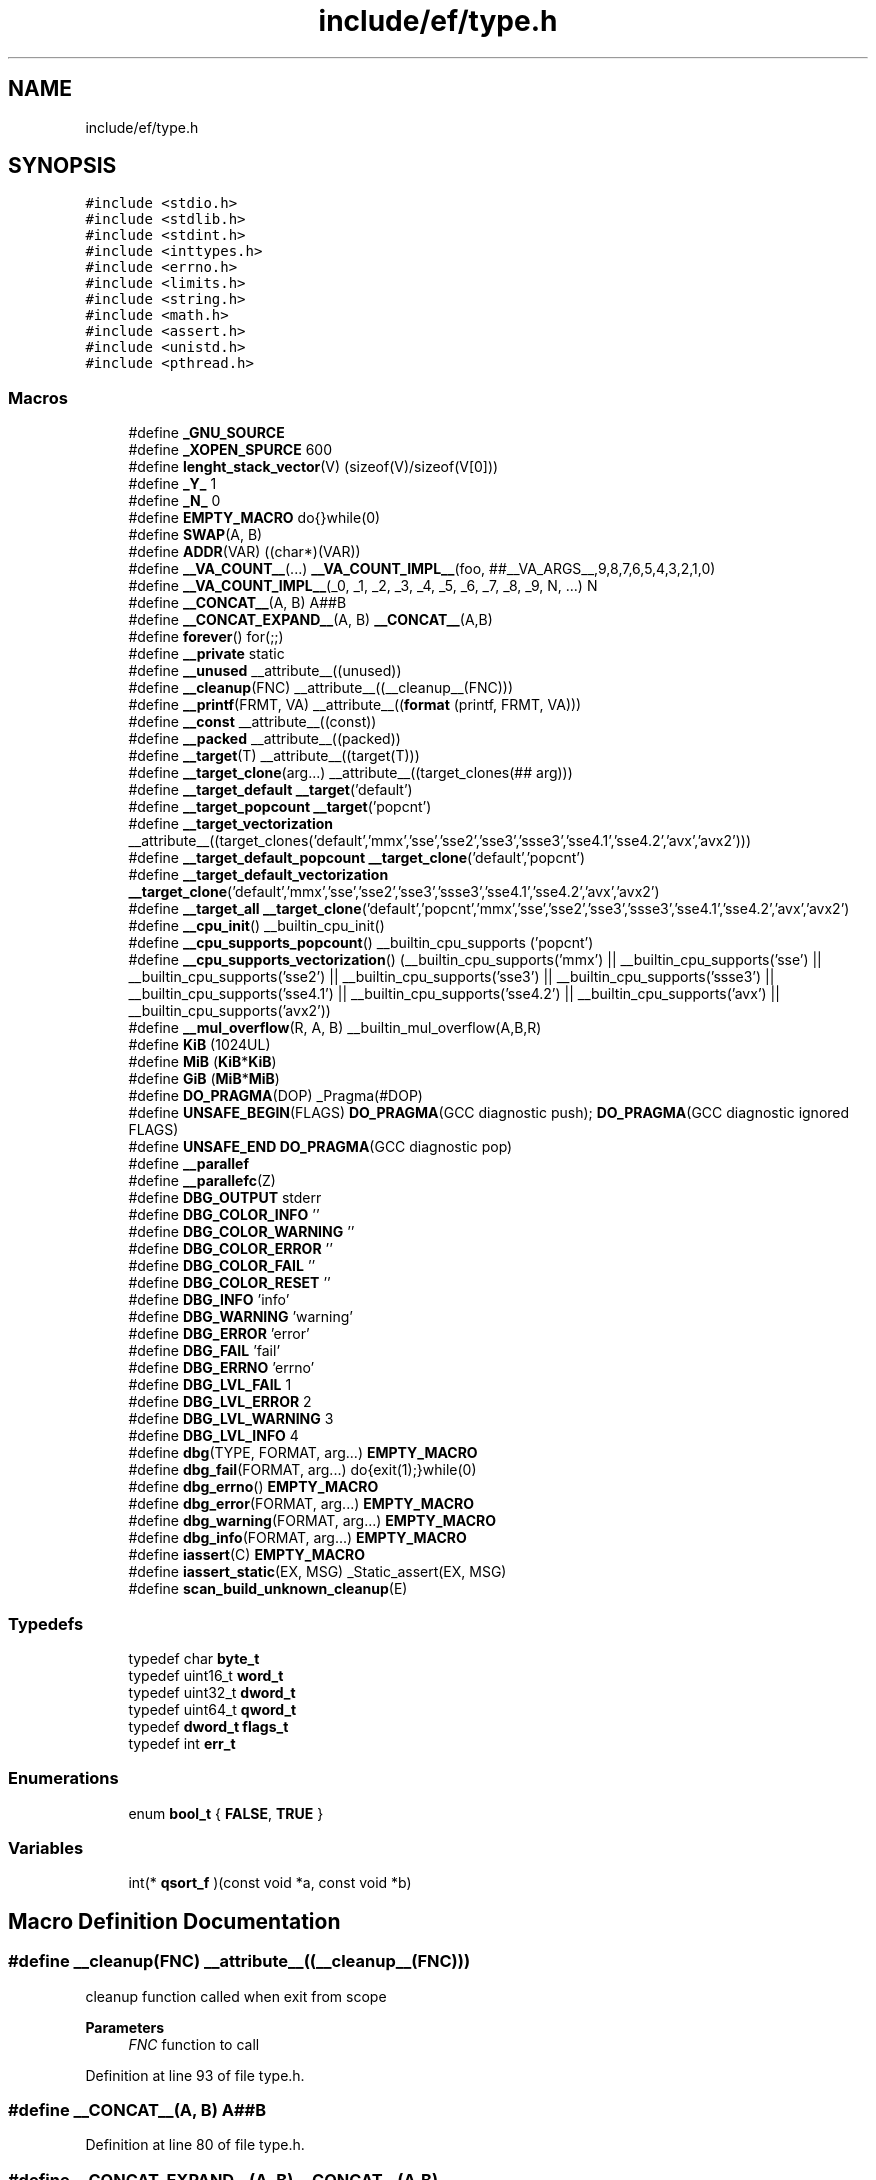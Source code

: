 .TH "include/ef/type.h" 3 "Thu Apr 2 2020" "Version 0.4.5" "Easy Framework" \" -*- nroff -*-
.ad l
.nh
.SH NAME
include/ef/type.h
.SH SYNOPSIS
.br
.PP
\fC#include <stdio\&.h>\fP
.br
\fC#include <stdlib\&.h>\fP
.br
\fC#include <stdint\&.h>\fP
.br
\fC#include <inttypes\&.h>\fP
.br
\fC#include <errno\&.h>\fP
.br
\fC#include <limits\&.h>\fP
.br
\fC#include <string\&.h>\fP
.br
\fC#include <math\&.h>\fP
.br
\fC#include <assert\&.h>\fP
.br
\fC#include <unistd\&.h>\fP
.br
\fC#include <pthread\&.h>\fP
.br

.SS "Macros"

.in +1c
.ti -1c
.RI "#define \fB_GNU_SOURCE\fP"
.br
.ti -1c
.RI "#define \fB_XOPEN_SPURCE\fP   600"
.br
.ti -1c
.RI "#define \fBlenght_stack_vector\fP(V)   (sizeof(V)/sizeof(V[0]))"
.br
.ti -1c
.RI "#define \fB_Y_\fP   1"
.br
.ti -1c
.RI "#define \fB_N_\fP   0"
.br
.ti -1c
.RI "#define \fBEMPTY_MACRO\fP   do{}while(0)"
.br
.ti -1c
.RI "#define \fBSWAP\fP(A,  B)"
.br
.ti -1c
.RI "#define \fBADDR\fP(VAR)   ((char*)(VAR))"
.br
.ti -1c
.RI "#define \fB__VA_COUNT__\fP(\&.\&.\&.)   \fB__VA_COUNT_IMPL__\fP(foo, ##__VA_ARGS__,9,8,7,6,5,4,3,2,1,0)"
.br
.ti -1c
.RI "#define \fB__VA_COUNT_IMPL__\fP(_0,  _1,  _2,  _3,  _4,  _5,  _6,  _7,  _8,  _9,  N, \&.\&.\&.)   N"
.br
.ti -1c
.RI "#define \fB__CONCAT__\fP(A,  B)   A##B"
.br
.ti -1c
.RI "#define \fB__CONCAT_EXPAND__\fP(A,  B)   \fB__CONCAT__\fP(A,B)"
.br
.ti -1c
.RI "#define \fBforever\fP()   for(;;)"
.br
.ti -1c
.RI "#define \fB__private\fP   static"
.br
.ti -1c
.RI "#define \fB__unused\fP   __attribute__((unused))"
.br
.ti -1c
.RI "#define \fB__cleanup\fP(FNC)   __attribute__((__cleanup__(FNC)))"
.br
.ti -1c
.RI "#define \fB__printf\fP(FRMT,  VA)   __attribute__((\fBformat\fP (printf, FRMT, VA)))"
.br
.ti -1c
.RI "#define \fB__const\fP   __attribute__((const))"
.br
.ti -1c
.RI "#define \fB__packed\fP   __attribute__((packed))"
.br
.ti -1c
.RI "#define \fB__target\fP(T)   __attribute__((target(T)))"
.br
.ti -1c
.RI "#define \fB__target_clone\fP(arg\&.\&.\&.)   __attribute__((target_clones(## arg)))"
.br
.ti -1c
.RI "#define \fB__target_default\fP   \fB__target\fP('default')"
.br
.ti -1c
.RI "#define \fB__target_popcount\fP   \fB__target\fP('popcnt')"
.br
.ti -1c
.RI "#define \fB__target_vectorization\fP   __attribute__((target_clones('default','mmx','sse','sse2','sse3','ssse3','sse4\&.1','sse4\&.2','avx','avx2')))"
.br
.ti -1c
.RI "#define \fB__target_default_popcount\fP   \fB__target_clone\fP('default','popcnt')"
.br
.ti -1c
.RI "#define \fB__target_default_vectorization\fP   \fB__target_clone\fP('default','mmx','sse','sse2','sse3','ssse3','sse4\&.1','sse4\&.2','avx','avx2')"
.br
.ti -1c
.RI "#define \fB__target_all\fP   \fB__target_clone\fP('default','popcnt','mmx','sse','sse2','sse3','ssse3','sse4\&.1','sse4\&.2','avx','avx2')"
.br
.ti -1c
.RI "#define \fB__cpu_init\fP()   __builtin_cpu_init()"
.br
.ti -1c
.RI "#define \fB__cpu_supports_popcount\fP()   __builtin_cpu_supports ('popcnt')"
.br
.ti -1c
.RI "#define \fB__cpu_supports_vectorization\fP()   (__builtin_cpu_supports('mmx') || __builtin_cpu_supports('sse') || __builtin_cpu_supports('sse2') || __builtin_cpu_supports('sse3') || __builtin_cpu_supports('ssse3') || __builtin_cpu_supports('sse4\&.1') || __builtin_cpu_supports('sse4\&.2') || __builtin_cpu_supports('avx') || __builtin_cpu_supports('avx2'))"
.br
.ti -1c
.RI "#define \fB__mul_overflow\fP(R,  A,  B)   __builtin_mul_overflow(A,B,R)"
.br
.ti -1c
.RI "#define \fBKiB\fP   (1024UL)"
.br
.ti -1c
.RI "#define \fBMiB\fP   (\fBKiB\fP*\fBKiB\fP)"
.br
.ti -1c
.RI "#define \fBGiB\fP   (\fBMiB\fP*\fBMiB\fP)"
.br
.ti -1c
.RI "#define \fBDO_PRAGMA\fP(DOP)   _Pragma(#DOP)"
.br
.ti -1c
.RI "#define \fBUNSAFE_BEGIN\fP(FLAGS)   \fBDO_PRAGMA\fP(GCC diagnostic push); \fBDO_PRAGMA\fP(GCC diagnostic ignored FLAGS)"
.br
.ti -1c
.RI "#define \fBUNSAFE_END\fP   \fBDO_PRAGMA\fP(GCC diagnostic pop)"
.br
.ti -1c
.RI "#define \fB__parallef\fP"
.br
.ti -1c
.RI "#define \fB__parallefc\fP(Z)"
.br
.ti -1c
.RI "#define \fBDBG_OUTPUT\fP   stderr"
.br
.ti -1c
.RI "#define \fBDBG_COLOR_INFO\fP   ''"
.br
.ti -1c
.RI "#define \fBDBG_COLOR_WARNING\fP   ''"
.br
.ti -1c
.RI "#define \fBDBG_COLOR_ERROR\fP   ''"
.br
.ti -1c
.RI "#define \fBDBG_COLOR_FAIL\fP   ''"
.br
.ti -1c
.RI "#define \fBDBG_COLOR_RESET\fP   ''"
.br
.ti -1c
.RI "#define \fBDBG_INFO\fP   'info'"
.br
.ti -1c
.RI "#define \fBDBG_WARNING\fP   'warning'"
.br
.ti -1c
.RI "#define \fBDBG_ERROR\fP   'error'"
.br
.ti -1c
.RI "#define \fBDBG_FAIL\fP   'fail'"
.br
.ti -1c
.RI "#define \fBDBG_ERRNO\fP   'errno'"
.br
.ti -1c
.RI "#define \fBDBG_LVL_FAIL\fP   1"
.br
.ti -1c
.RI "#define \fBDBG_LVL_ERROR\fP   2"
.br
.ti -1c
.RI "#define \fBDBG_LVL_WARNING\fP   3"
.br
.ti -1c
.RI "#define \fBDBG_LVL_INFO\fP   4"
.br
.ti -1c
.RI "#define \fBdbg\fP(TYPE,  FORMAT,  arg\&.\&.\&.)   \fBEMPTY_MACRO\fP"
.br
.ti -1c
.RI "#define \fBdbg_fail\fP(FORMAT,  arg\&.\&.\&.)   do{exit(1);}while(0)"
.br
.ti -1c
.RI "#define \fBdbg_errno\fP()   \fBEMPTY_MACRO\fP"
.br
.ti -1c
.RI "#define \fBdbg_error\fP(FORMAT,  arg\&.\&.\&.)   \fBEMPTY_MACRO\fP"
.br
.ti -1c
.RI "#define \fBdbg_warning\fP(FORMAT,  arg\&.\&.\&.)   \fBEMPTY_MACRO\fP"
.br
.ti -1c
.RI "#define \fBdbg_info\fP(FORMAT,  arg\&.\&.\&.)   \fBEMPTY_MACRO\fP"
.br
.ti -1c
.RI "#define \fBiassert\fP(C)   \fBEMPTY_MACRO\fP"
.br
.ti -1c
.RI "#define \fBiassert_static\fP(EX,  MSG)   _Static_assert(EX, MSG)"
.br
.ti -1c
.RI "#define \fBscan_build_unknown_cleanup\fP(E)"
.br
.in -1c
.SS "Typedefs"

.in +1c
.ti -1c
.RI "typedef char \fBbyte_t\fP"
.br
.ti -1c
.RI "typedef uint16_t \fBword_t\fP"
.br
.ti -1c
.RI "typedef uint32_t \fBdword_t\fP"
.br
.ti -1c
.RI "typedef uint64_t \fBqword_t\fP"
.br
.ti -1c
.RI "typedef \fBdword_t\fP \fBflags_t\fP"
.br
.ti -1c
.RI "typedef int \fBerr_t\fP"
.br
.in -1c
.SS "Enumerations"

.in +1c
.ti -1c
.RI "enum \fBbool_t\fP { \fBFALSE\fP, \fBTRUE\fP }"
.br
.in -1c
.SS "Variables"

.in +1c
.ti -1c
.RI "int(* \fBqsort_f\fP )(const void *a, const void *b)"
.br
.in -1c
.SH "Macro Definition Documentation"
.PP 
.SS "#define __cleanup(FNC)   __attribute__((__cleanup__(FNC)))"
cleanup function called when exit from scope 
.PP
\fBParameters\fP
.RS 4
\fIFNC\fP function to call 
.RE
.PP

.PP
Definition at line 93 of file type\&.h\&.
.SS "#define __CONCAT__(A, B)   A##B"

.PP
Definition at line 80 of file type\&.h\&.
.SS "#define __CONCAT_EXPAND__(A, B)   \fB__CONCAT__\fP(A,B)"

.PP
Definition at line 81 of file type\&.h\&.
.SS "#define __const   __attribute__((const))"
is const 
.PP
Definition at line 100 of file type\&.h\&.
.SS "#define __cpu_init()   __builtin_cpu_init()"
init cpu before use runtime optimizations 
.PP
Definition at line 120 of file type\&.h\&.
.SS "#define __cpu_supports_popcount()   __builtin_cpu_supports ('popcnt')"
test is support bitcount 
.PP
Definition at line 122 of file type\&.h\&.
.SS "#define __cpu_supports_vectorization()   (__builtin_cpu_supports('mmx') || __builtin_cpu_supports('sse') || __builtin_cpu_supports('sse2') || __builtin_cpu_supports('sse3') || __builtin_cpu_supports('ssse3') || __builtin_cpu_supports('sse4\&.1') || __builtin_cpu_supports('sse4\&.2') || __builtin_cpu_supports('avx') || __builtin_cpu_supports('avx2'))"
test is support vectorization 
.PP
Definition at line 124 of file type\&.h\&.
.SS "#define __mul_overflow(R, A, B)   __builtin_mul_overflow(A,B,R)"

.PP
Definition at line 126 of file type\&.h\&.
.SS "#define __packed   __attribute__((packed))"
is packed 
.PP
Definition at line 102 of file type\&.h\&.
.SS "#define __parallef"

.PP
Definition at line 147 of file type\&.h\&.
.SS "#define __parallefc(Z)"

.PP
Definition at line 148 of file type\&.h\&.
.SS "#define __printf(FRMT, VA)   __attribute__((\fBformat\fP (printf, FRMT, VA)))"
is printf 
.PP
\fBParameters\fP
.RS 4
\fIFRMT\fP int argument where stored format, start from 1 
.br
\fIVA\fP int argument where stored \&.\&.\&., start from 1 
.RE
.PP

.PP
Definition at line 98 of file type\&.h\&.
.SS "#define __private   static"
private is more elegant? 
.PP
Definition at line 87 of file type\&.h\&.
.SS "#define __target(T)   __attribute__((target(T)))"
target for runtime optimization 
.PP
Definition at line 104 of file type\&.h\&.
.SS "#define __target_all   \fB__target_clone\fP('default','popcnt','mmx','sse','sse2','sse3','ssse3','sse4\&.1','sse4\&.2','avx','avx2')"
target for runtime optimization 
.PP
Definition at line 118 of file type\&.h\&.
.SS "#define __target_clone(arg\&.\&.\&.)   __attribute__((target_clones(## arg)))"
target for runtime optimization 
.PP
Definition at line 106 of file type\&.h\&.
.SS "#define __target_default   \fB__target\fP('default')"
target for runtime optimization 
.PP
Definition at line 108 of file type\&.h\&.
.SS "#define __target_default_popcount   \fB__target_clone\fP('default','popcnt')"
target for runtime optimization 
.PP
Definition at line 114 of file type\&.h\&.
.SS "#define __target_default_vectorization   \fB__target_clone\fP('default','mmx','sse','sse2','sse3','ssse3','sse4\&.1','sse4\&.2','avx','avx2')"
target for runtime optimization 
.PP
Definition at line 116 of file type\&.h\&.
.SS "#define __target_popcount   \fB__target\fP('popcnt')"
target for runtime optimization 
.PP
Definition at line 110 of file type\&.h\&.
.SS "#define __target_vectorization   __attribute__((target_clones('default','mmx','sse','sse2','sse3','ssse3','sse4\&.1','sse4\&.2','avx','avx2')))"
target for runtime optimization 
.PP
Definition at line 112 of file type\&.h\&.
.SS "#define __unused   __attribute__((unused))"
unused value 
.PP
Definition at line 89 of file type\&.h\&.
.SS "#define __VA_COUNT__( \&.\&.\&.)   \fB__VA_COUNT_IMPL__\fP(foo, ##__VA_ARGS__,9,8,7,6,5,4,3,2,1,0)"

.PP
Definition at line 78 of file type\&.h\&.
.SS "#define __VA_COUNT_IMPL__(_0, _1, _2, _3, _4, _5, _6, _7, _8, _9, N,  \&.\&.\&.)   N"

.PP
Definition at line 79 of file type\&.h\&.
.SS "#define _GNU_SOURCE"

.PP
Definition at line 5 of file type\&.h\&.
.SS "#define _N_   0"
macro value no 
.PP
Definition at line 59 of file type\&.h\&.
.SS "#define _XOPEN_SPURCE   600"

.PP
Definition at line 8 of file type\&.h\&.
.SS "#define _Y_   1"
macro value yes 
.PP
Definition at line 55 of file type\&.h\&.
.SS "#define ADDR(VAR)   ((char*)(VAR))"
use address for move to data 
.PP
Definition at line 76 of file type\&.h\&.
.SS "#define dbg(TYPE, FORMAT, arg\&.\&.\&.)   \fBEMPTY_MACRO\fP"

.PP
Definition at line 217 of file type\&.h\&.
.SS "#define DBG_COLOR_ERROR   ''"

.PP
Definition at line 164 of file type\&.h\&.
.SS "#define DBG_COLOR_FAIL   ''"

.PP
Definition at line 165 of file type\&.h\&.
.SS "#define DBG_COLOR_INFO   ''"

.PP
Definition at line 162 of file type\&.h\&.
.SS "#define DBG_COLOR_RESET   ''"

.PP
Definition at line 166 of file type\&.h\&.
.SS "#define DBG_COLOR_WARNING   ''"

.PP
Definition at line 163 of file type\&.h\&.
.SS "#define dbg_errno()   \fBEMPTY_MACRO\fP"

.PP
Definition at line 219 of file type\&.h\&.
.SS "#define DBG_ERRNO   'errno'"

.PP
Definition at line 182 of file type\&.h\&.
.SS "#define dbg_error(FORMAT, arg\&.\&.\&.)   \fBEMPTY_MACRO\fP"

.PP
Definition at line 226 of file type\&.h\&.
.SS "#define DBG_ERROR   'error'"

.PP
Definition at line 176 of file type\&.h\&.
.SS "#define dbg_fail(FORMAT, arg\&.\&.\&.)   do{exit(1);}while(0)"

.PP
Definition at line 218 of file type\&.h\&.
.SS "#define DBG_FAIL   'fail'"

.PP
Definition at line 179 of file type\&.h\&.
.SS "#define dbg_info(FORMAT, arg\&.\&.\&.)   \fBEMPTY_MACRO\fP"

.PP
Definition at line 240 of file type\&.h\&.
.SS "#define DBG_INFO   'info'"

.PP
Definition at line 170 of file type\&.h\&.
.SS "#define DBG_LVL_ERROR   2"

.PP
Definition at line 189 of file type\&.h\&.
.SS "#define DBG_LVL_FAIL   1"

.PP
Definition at line 186 of file type\&.h\&.
.SS "#define DBG_LVL_INFO   4"

.PP
Definition at line 195 of file type\&.h\&.
.SS "#define DBG_LVL_WARNING   3"

.PP
Definition at line 192 of file type\&.h\&.
.SS "#define DBG_OUTPUT   stderr"

.PP
Definition at line 152 of file type\&.h\&.
.SS "#define dbg_warning(FORMAT, arg\&.\&.\&.)   \fBEMPTY_MACRO\fP"

.PP
Definition at line 233 of file type\&.h\&.
.SS "#define DBG_WARNING   'warning'"

.PP
Definition at line 173 of file type\&.h\&.
.SS "#define DO_PRAGMA(DOP)   _Pragma(#DOP)"
to call pragma 
.PP
Definition at line 136 of file type\&.h\&.
.SS "#define EMPTY_MACRO   do{}while(0)"
macro is empty 
.PP
Definition at line 63 of file type\&.h\&.
.SS "#define forever()   for(;;)"
forever loop 
.PP
Definition at line 85 of file type\&.h\&.
.SS "#define GiB   (\fBMiB\fP*\fBMiB\fP)"
GiB value 
.PP
Definition at line 133 of file type\&.h\&.
.SS "#define iassert(C)   \fBEMPTY_MACRO\fP"

.PP
Definition at line 247 of file type\&.h\&.
.SS "#define iassert_static(EX, MSG)   _Static_assert(EX, MSG)"
static assert 
.PP
Definition at line 251 of file type\&.h\&.
.SS "#define KiB   (1024UL)"
KiB value 
.PP
Definition at line 129 of file type\&.h\&.
.SS "#define lenght_stack_vector(V)   (sizeof(V)/sizeof(V[0]))"
get size of array allocated in same scope and in stack 
.PP
\fBParameters\fP
.RS 4
\fIV\fP is an array 
.RE
.PP

.PP
Definition at line 51 of file type\&.h\&.
.SS "#define MiB   (\fBKiB\fP*\fBKiB\fP)"
MiB value 
.PP
Definition at line 131 of file type\&.h\&.
.SS "#define scan_build_unknown_cleanup(E)"

.PP
Definition at line 256 of file type\&.h\&.
.SS "#define SWAP(A, B)"
\fBValue:\fP
.PP
.nf
      ({ \
        __auto_type __tmp__ = A;\
        A = B;\
        B = __tmp__;\
    })
.fi
swap two variable 
.PP
\fBParameters\fP
.RS 4
\fIA\fP 
.br
\fIB\fP 
.RE
.PP

.PP
Definition at line 69 of file type\&.h\&.
.SS "#define UNSAFE_BEGIN(FLAGS)   \fBDO_PRAGMA\fP(GCC diagnostic push); \fBDO_PRAGMA\fP(GCC diagnostic ignored FLAGS)"
suppress compiler warning 
.PP
Definition at line 138 of file type\&.h\&.
.SS "#define UNSAFE_END   \fBDO_PRAGMA\fP(GCC diagnostic pop)"

.PP
Definition at line 139 of file type\&.h\&.
.SH "Typedef Documentation"
.PP 
.SS "typedef char \fBbyte_t\fP"
type for byte 
.PP
Definition at line 28 of file type\&.h\&.
.SS "typedef uint32_t \fBdword_t\fP"
type for double word 
.PP
Definition at line 34 of file type\&.h\&.
.SS "typedef int \fBerr_t\fP"
type for error 
.PP
Definition at line 43 of file type\&.h\&.
.SS "typedef \fBdword_t\fP \fBflags_t\fP"
type for flags 
.PP
Definition at line 40 of file type\&.h\&.
.SS "typedef uint64_t \fBqword_t\fP"
type for quad word 
.PP
Definition at line 37 of file type\&.h\&.
.SS "typedef uint16_t \fBword_t\fP"
type for word 
.PP
Definition at line 31 of file type\&.h\&.
.SH "Enumeration Type Documentation"
.PP 
.SS "enum \fBbool_t\fP"
type for boolean 
.PP
\fBEnumerator\fP
.in +1c
.TP
\fB\fIFALSE \fP\fP
.TP
\fB\fITRUE \fP\fP
.PP
Definition at line 46 of file type\&.h\&.
.SH "Variable Documentation"
.PP 
.SS "int(* qsort_f) (const void *a, const void *b)"
compare function for qsort 
.PP
Definition at line 25 of file type\&.h\&.
.SH "Author"
.PP 
Generated automatically by Doxygen for Easy Framework from the source code\&.
